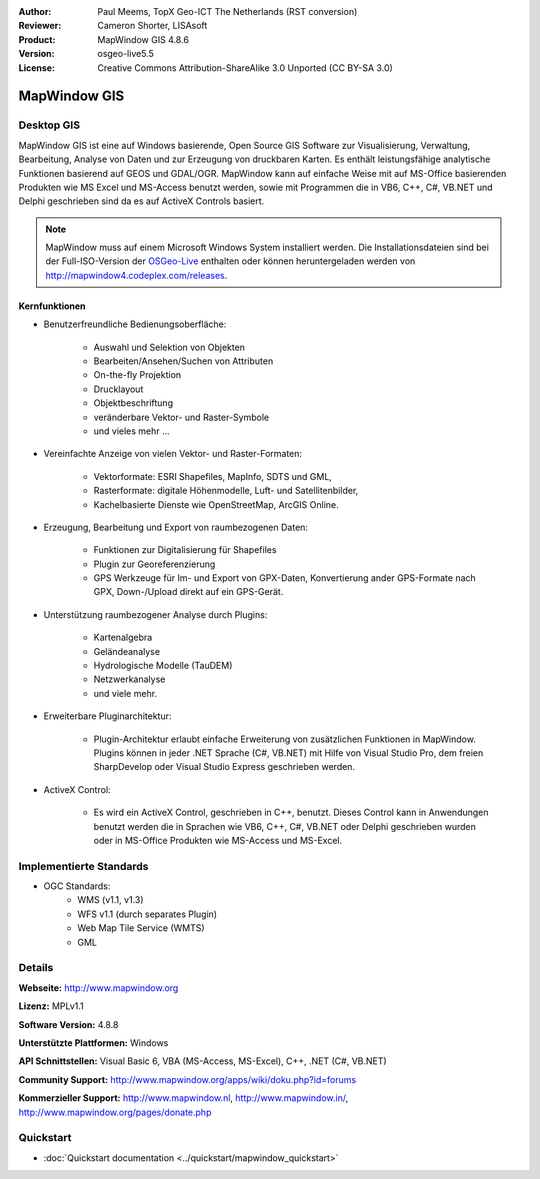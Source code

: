 :Author: Paul Meems, TopX Geo-ICT The Netherlands (RST conversion)
:Reviewer: Cameron Shorter, LISAsoft
:Product: MapWindow GIS 4.8.6
:Version: osgeo-live5.5
:License: Creative Commons Attribution-ShareAlike 3.0 Unported  (CC BY-SA 3.0)

.. image:: ../../images/project_logos/logo-MapWindow.png
  :alt: MapWindow GIS
  :align: right
  :width: 220
  :height: 38
  :target: http://www.mapwindow.org
 
MapWindow GIS
================================================================================

Desktop GIS
~~~~~~~~~~~~~~~~~~~~~~~~~~~~~~~~~~~~~~~~~~~~~~~~~~~~~~~~~~~~~~~~~~~~~~~~~~~~~~~~

MapWindow GIS ist eine auf Windows basierende, Open Source GIS Software zur
Visualisierung, Verwaltung, Bearbeitung, Analyse von Daten und zur Erzeugung von druckbaren Karten.
Es enthält leistungsfähige analytische Funktionen basierend auf GEOS und GDAL/OGR.
MapWindow kann auf einfache Weise mit auf MS-Office basierenden Produkten wie MS Excel und MS-Access benutzt werden, sowie mit Programmen die in VB6, C++,
C#, VB.NET und Delphi geschrieben sind da es auf ActiveX Controls basiert.

.. note:: MapWindow muss auf einem Microsoft Windows System installiert werden. Die Installationsdateien sind bei der Full-ISO-Version der `OSGeo-Live <http://live.osgeo.org>`_  enthalten oder können heruntergeladen werden von http://mapwindow4.codeplex.com/releases.

.. image:: ../../images/screenshots/1024x768/mapwindow-screenshot.jpg
  :alt: Mapwindow Bildschirmfoto
  :scale: 50 %
  :align: right

Kernfunktionen
--------------------------------------------------------------------------------

* Benutzerfreundliche Bedienungsoberfläche:

    * Auswahl und Selektion von Objekten
    * Bearbeiten/Ansehen/Suchen von Attributen
    * On-the-fly Projektion
    * Drucklayout
    * Objektbeschriftung
    * veränderbare Vektor- und Raster-Symbole
    * und vieles mehr ...

* Vereinfachte Anzeige von vielen Vektor- und Raster-Formaten:

    * Vektorformate: ESRI Shapefiles, MapInfo, SDTS und GML,
    * Rasterformate: digitale Höhenmodelle, Luft- und Satellitenbilder,
    * Kachelbasierte Dienste wie OpenStreetMap, ArcGIS Online.

* Erzeugung, Bearbeitung und Export von raumbezogenen Daten:

    * Funktionen zur Digitalisierung für Shapefiles
    * Plugin zur Georeferenzierung
    * GPS Werkzeuge für Im- und Export von GPX-Daten, Konvertierung ander GPS-Formate nach GPX, Down-/Upload direkt auf ein GPS-Gerät.

* Unterstützung raumbezogener Analyse durch Plugins:

    * Kartenalgebra
    * Geländeanalyse
    * Hydrologische Modelle (TauDEM)
    * Netzwerkanalyse
    * und viele mehr.

* Erweiterbare Pluginarchitektur:

    * Plugin-Architektur erlaubt einfache Erweiterung von zusätzlichen Funktionen in MapWindow. Plugins können in jeder .NET Sprache (C#, VB.NET) mit Hilfe von Visual Studio Pro, dem freien SharpDevelop oder Visual Studio Express geschrieben werden. 
 
* ActiveX Control:

    * Es wird ein ActiveX Control, geschrieben in C++, benutzt. Dieses Control kann in Anwendungen benutzt werden die in Sprachen wie VB6, C++, C#, VB.NET oder Delphi geschrieben wurden oder in MS-Office Produkten wie MS-Access und MS-Excel. 

Implementierte Standards
~~~~~~~~~~~~~~~~~~~~~~~~~~~~~~~~~~~~~~~~~~~~~~~~~~~~~~~~~~~~~~~~~~~~~~~~~~~~~~~~
* OGC Standards: 
    * WMS (v1.1, v1.3)
    * WFS v1.1 (durch separates Plugin)
    * Web Map Tile Service (WMTS)
    * GML    

Details
~~~~~~~~~~~~~~~~~~~~~~~~~~~~~~~~~~~~~~~~~~~~~~~~~~~~~~~~~~~~~~~~~~~~~~~~~~~~~~~~

**Webseite:** http://www.mapwindow.org

**Lizenz:** MPLv1.1

**Software Version:** 4.8.8

**Unterstützte Plattformen:** Windows

**API Schnittstellen:** Visual Basic 6, VBA (MS-Access, MS-Excel), C++, .NET (C#, VB.NET)

**Community Support:** http://www.mapwindow.org/apps/wiki/doku.php?id=forums

**Kommerzieller Support:** http://www.mapwindow.nl, http://www.mapwindow.in/, http://www.mapwindow.org/pages/donate.php


Quickstart
~~~~~~~~~~~~~~~~~~~~~~~~~~~~~~~~~~~~~~~~~~~~~~~~~~~~~~~~~~~~~~~~~~~~~~~~~~~~~~~~

* :doc:`Quickstart documentation <../quickstart/mapwindow_quickstart>`
